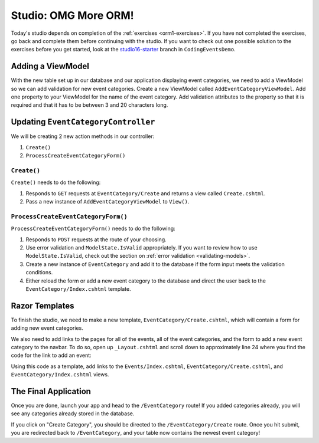 .. _orm1-studio:

Studio: OMG More ORM!
=====================

Today's studio depends on completion of the :ref:`exercises <orm1-exercises>`.
If you have not completed the exercises, go back and complete them before continuing with the studio.
If you want to check out one possible solution to the exercises before you get started, look at the `studio16-starter <https://github.com/LaunchCodeEducation/CodingEventsDemo/tree/studio16-starter>`__ branch in ``CodingEventsDemo``.

Adding a ViewModel
------------------

With the new table set up in our database and our application displaying event categories, we need to add a ViewModel so we can add validation for new event categories.
Create a new ViewModel called ``AddEventCategoryViewModel``.
Add one property to your ViewModel for the name of the event category.
Add validation attributes to the property so that it is required and that it has to be between 3 and 20 characters long.

Updating ``EventCategoryController``
------------------------------------

We will be creating 2 new action methods in our controller:

#. ``Create()``
#. ``ProcessCreateEventCategoryForm()``

``Create()``
^^^^^^^^^^^^

``Create()`` needs to do the following:

#. Responds to ``GET`` requests at ``EventCategory/Create`` and returns a view called ``Create.cshtml``.
#. Pass a new instance of ``AddEventCategoryViewModel`` to ``View()``.

``ProcessCreateEventCategoryForm()``
^^^^^^^^^^^^^^^^^^^^^^^^^^^^^^^^^^^^

``ProcessCreateEventCategoryForm()`` needs to do the following:

#. Responds to ``POST`` requests at the route of your choosing.
#. Use error validation and ``ModelState.IsValid`` appropriately. If you want to review how to use ``ModelState.IsValid``, check out the section on :ref:`error validation <validating-models>`.
#. Create a new instance of ``EventCategory`` and add it to the database if the form input meets the validation conditions.
#. Either reload the form or add a new event category to the database and direct the user back to the ``EventCategory/Index.cshtml`` template.

Razor Templates
---------------

To finish the studio, we need to make a new template, ``EventCategory/Create.cshtml``, which will contain a form for adding new event categories.

We also need to add links to the pages for all of the events, all of the event categories, and the form to add a new event category to the navbar.
To do so, open up ``_Layout.cshtml`` and scroll down to approximately line 24 where you find the code for the link to add an event:

.. sourcecode:: guess
   :lineno-start: 24

   <li class="nav-item">
      <a class="nav-link text-dark" asp-area="" asp-controller="Events" asp-action="Add">Add</a>
   </li>

Using this code as a template, add links to the ``Events/Index.cshtml``, ``EventCategory/Create.cshtml``, and ``EventCategory/Index.cshtml`` views.

The Final Application
---------------------

Once you are done, launch your app and head to the ``/EventCategory`` route!
If you added categories already, you will see any categories already stored in the database.

If you click on "Create Category", you should be directed to the ``/EventCategory/Create`` route.
Once you hit submit, you are redirected back to ``/EventCategory``, and your table now contains the newest event category!
